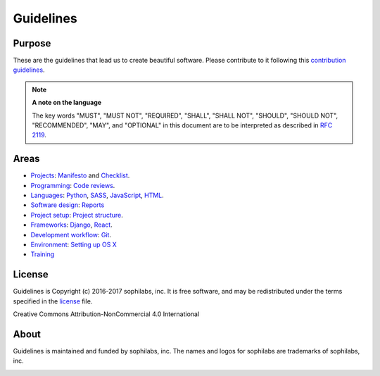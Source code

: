 Guidelines
----------

Purpose
=======

These are the guidelines that lead us to create beautiful software.
Please contribute to it following this `contribution guidelines <./CONTRIBUTING.rst>`__.

.. note::
    **A note on the language**

    The key words "MUST", "MUST NOT", "REQUIRED", "SHALL", "SHALL NOT", "SHOULD",
    "SHOULD NOT", "RECOMMENDED",  "MAY", and "OPTIONAL" in this document are to
    be interpreted as described in
    `RFC 2119 <https://tools.ietf.org/html/rfc2119>`__.

Areas
=====

- `Projects <./projects/README.rst>`__:
  `Manifesto <./projects/manifesto/README.rst>`__ and
  `Checklist <./projects/checklist.rst>`__.

- `Programming <./programming/README.rst>`__:
  `Code reviews <./programming/codereviews.rst>`__.

- `Languages <./languages/README.rst>`__:
  `Python <./languages/python/README.rst>`__,
  `SASS <./languages/sass/README.rst>`__,
  `JavaScript <./languages/javascript/README.rst>`__,
  `HTML <./languages/html/README.rst>`__.

- `Software design <./software-design/README.rst>`__:
  `Reports <./software-design/reports/README.rst>`__

- `Project setup <./project-setup/README.rst>`__:
  `Project structure <./project-setup/project-structure.rst>`__.

- `Frameworks <./frameworks/README.rst>`__:
  `Django <./frameworks/django/README.rst>`__,
  `React <./frameworks/react/README.rst>`__.

- `Development workflow <./workflow/README.rst>`__:
  `Git <./workflow/README.rst#git>`__.

- `Environment <./environment/README.rst>`__:
  `Setting up OS X <./environment/laptop-setup/osx.rst>`__

- `Training <./training/README.rst>`__


License
=======

Guidelines is Copyright (c) 2016-2017 sophilabs, inc. It is free software, and may be
redistributed under the terms specified in the `license <./LICENSE.rst>`__ file.

.. image:: https://licensebuttons.net/l/by-nc/4.0/88x31.png
   :target: ./LICENSE.rst

Creative Commons Attribution-NonCommercial 4.0 International

About
=====

.. image:: https://s3.amazonaws.com/sophilabs-assets/logo/logo_300x66.gif
    :target: https://sophilabs.co

Guidelines is maintained and funded by sophilabs, inc. The names and logos for
sophilabs are trademarks of sophilabs, inc.


.. image:: https://img.shields.io/travis/sophilabs/guidelines.svg?style=flat-square
    :target: https://travis-ci.org/sophilabs/guidelines
.. image:: https://img.shields.io/github/license/sophilabs/guidelines.svg?style=flat-square
    :target: ./LICENSE.rst
